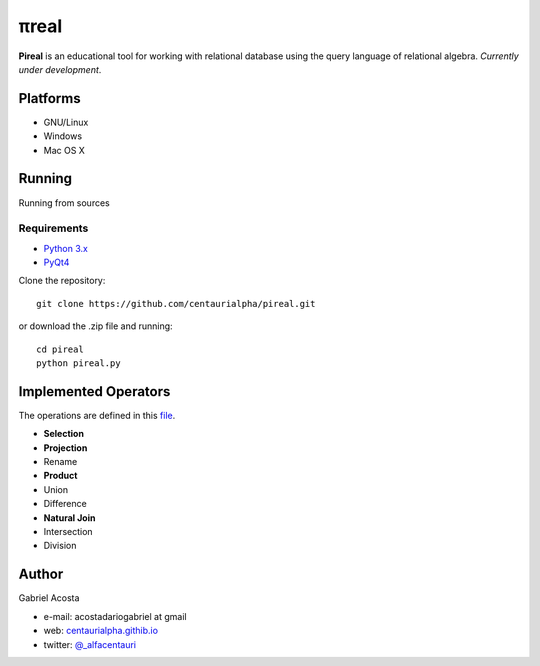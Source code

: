 .. |test| image:: https://travis-ci.org/centaurialpha/pireal.svg?branch=master
    :target: https://travis-ci.org/centaurialpha/pireal
    
*****
πreal |test|
*****

**Pireal** is an educational tool for working with relational database using the query language of relational algebra. *Currently under development*.

.. image:: /src/images/pireal_banner.png

Platforms
#########

* GNU/Linux
* Windows
* Mac OS X

Running
#######

Running from sources

Requirements
************

* `Python 3.x <http://python.org>`_
* `PyQt4 <http://www.riverbankcomputing.co.uk/software/pyqt/intro>`_

Clone the repository:
::

    git clone https://github.com/centaurialpha/pireal.git
    
or download the .zip file and running:
::

    cd pireal
    python pireal.py
    
Implemented Operators
#####################
The operations are defined in this `file <https://github.com/centaurialpha/pireal/blob/master/src/core/relation.py>`_.

* **Selection**
* **Projection**
* Rename
* **Product**
* Union
* Difference
* **Natural Join**
* Intersection
* Division

Author
######

Gabriel Acosta

* e-mail: acostadariogabriel at gmail
* web: `centaurialpha.githib.io <http://centaurialpha.github.io>`_
* twitter: `@_alfacentauri <http://twitter.com/_alfacentauri>`_

